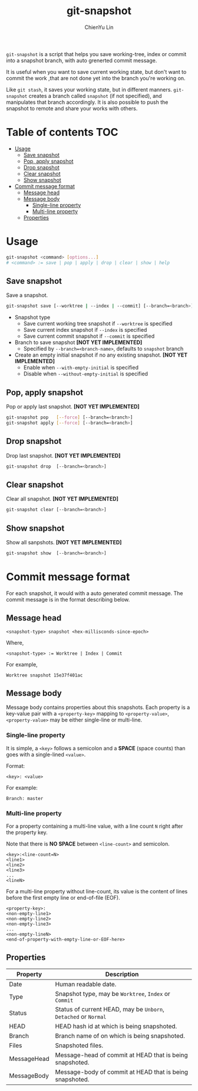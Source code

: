 #+TITLE: git-snapshot
#+AUTHOR: ChienYu Lin
#+EMAIL: cy20lin@google.com
#+OPTIONS: toc:2
#+STARTUP: showall

=git-snapshot= is a script that helps you save working-tree, index or
commit into a snapshot branch, with auto grenerted commit message.

It is useful when you want to save current working state, but don't
want to commit the work ,that are not done yet into the branch
you're working on.

Like =git stash=, it saves your working state, but in different manners.
=git-snapshot= creates a branch called =snapshot= (if not specified),
and manipulates that branch accordingly. It is also possible to push
the snapshot to remote and share your works with others.

* Table of contents :TOC:
- [[#usage][Usage]]
  - [[#save-snapshot][Save snapshot]]
  - [[#pop-apply-snapshot][Pop, apply snapshot]]
  - [[#drop-snapshot][Drop snapshot]]
  - [[#clear-snapshot][Clear snapshot]]
  - [[#show-snapshot][Show snapshot]]
- [[#commit-message-format][Commit message format]]
  - [[#message-head][Message head]]
  - [[#message-body][Message body]]
    - [[#single-line-property][Single-line property]]
    - [[#multi-line-property][Multi-line property]]
  - [[#properties][Properties]]

* Usage

  #+BEGIN_SRC sh
  git-snapshot <command> [options...]
  # <command> := save | pop | apply | drop | clear | show | help
  #+END_SRC

** Save snapshot

   Save a snapshot.

   #+BEGIN_SRC sh
  git-snapshot save [--worktree | --index | --commit] [--branch=<branch>] [--with(out)-empty-initial]
   #+END_SRC

   - Snapshot type
     - Save current working tree snapshot if =--worktree= is specified
     - Save current index snapshot if =--index= is specified
     - Save current commit snapshot if =--commit= is specified
   - Branch to save snapshot *[NOT YET IMPLEMENTED]*
     - Specified by =--branch=<branch-name>=, defaults to =snapshot= branch
   - Create an empty initial snapshot if no any existing snapshot. *[NOT YET IMPLEMENTED]*
     - Enable when =--with-empty-initial= is specified
     - Disable when =--without-empty-initial= is specified

** Pop, apply snapshot

   Pop or apply last snapshot. *[NOT YET IMPLEMENTED]*

   #+BEGIN_SRC sh
   git-snapshot pop   [--force] [--branch=<branch>]
   git-snapshot apply [--force] [--branch=<branch>]
   #+END_SRC

** Drop snapshot

   Drop last snapshot. *[NOT YET IMPLEMENTED]*

   #+BEGIN_SRC sh
  git-snapshot drop  [--branch=<branch>]
   #+END_SRC

** Clear snapshot

   Clear all snapshot. *[NOT YET IMPLEMENTED]*

   #+BEGIN_SRC sh
  git-snapshot clear [--branch=<branch>]
   #+END_SRC

** Show snapshot

   Show all sanpshots. *[NOT YET IMPLEMENTED]*

   #+BEGIN_SRC sh
   git-snapshot show  [--branch=<branch>]
   #+END_SRC

* Commit message format

  For each snapshot, it would with a auto generated commit message.
  The commit message is in the format describing below.

** Message head

   #+BEGIN_EXAMPLE
   <snapshot-type> snapshot <hex-millisconds-since-epoch>
   #+END_EXAMPLE

   Where,

   #+BEGIN_EXAMPLE
   <snapshot-type> := Worktree | Index | Commit
   #+END_EXAMPLE

   For example,

   #+BEGIN_EXAMPLE
   Worktree snapshot 15e37f401ac
   #+END_EXAMPLE

** Message body

   Message body contains properties about this snapshots.
   Each property is a key-value pair with a =<property-key>= 
   mapping to =<property-value>=, =<property-value>= may be 
   either single-line or multi-line.

*** Single-line property

    It is simple, a =<key>= follows a semicolon and a *SPACE*
    (space counts) than goes with a single-lined =<value>=.

    Format:

    #+BEGIN_EXAMPLE
    <key>: <value>
    #+END_EXAMPLE

    For example:

    #+BEGIN_EXAMPLE
    Branch: master
    #+END_EXAMPLE

*** Multi-line property

    For a property containing a multi-line value, with a line
    count =N= right after the property key.

    Note that there is *NO SPACE* between =<line-count>=
    and semicolon.

    #+BEGIN_EXAMPLE
    <key>:<line-count=N>
    <line1>
    <line2>
    <line3>
    ...
    <lineN>
    #+END_EXAMPLE

    For a multi-line property without line-count, its value
    is the content of lines before the first empty line or
    end-of-file (EOF).

    #+BEGIN_EXAMPLE
    <property-key>:
    <non-empty-line1>
    <non-empty-line2>
    <non-empty-line3>
    ...
    <non-empty-lineN>
    <end-of-property-with-empty-line-or-EOF-here>
    #+END_EXAMPLE

** Properties

   | Property    | Description                                                     |
   |-------------+-----------------------------------------------------------------|
   | Date        | Human readable date.                                            |
   | Type        | Snapshot type, may be =Worktree=, =Index= or =Commit=           |
   | Status      | Status of current HEAD, may be =Unborn=, =Detached= or =Normal= |
   | HEAD        | HEAD hash id at which is being snapshoted.                      |
   | Branch      | Branch name of on which is being snapshoted.                    |
   | Files       | Snapshoted files.                                               |
   | MessageHead | Message-head of commit at HEAD that is being snapshoted.        |
   | MessageBody | Message-body of commit at HEAD that is being snapshoted.        |
